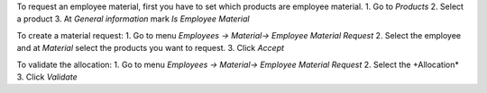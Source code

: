 To request an employee material, first you have to set which products are employee material.
1. Go to *Products*
2. Select a product
3. At *General information* mark *Is Employee Material*

To create a material request:
1. Go to menu *Employees -> Material-> Employee Material Request*
2. Select the employee and at *Material* select the products you want to request.
3. Click *Accept*

To validate the allocation:
1. Go to menu *Employees -> Material-> Employee Material Request*
2. Select the +Allocation*
3. Click *Validate*
